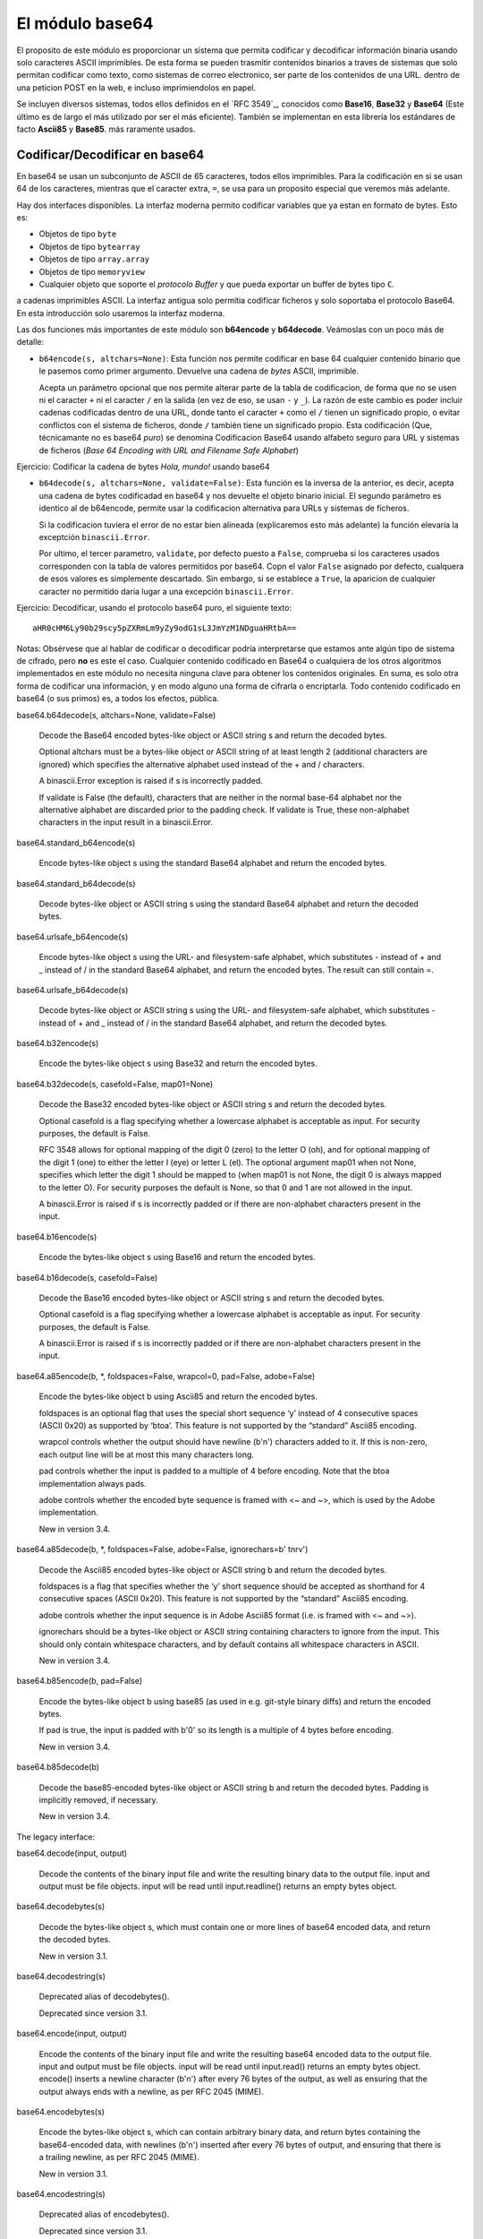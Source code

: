 El módulo base64
~~~~~~~~~~~~~~~~~~~~~~~~~~~~~~~~~~~~~~~~~~~~~~~~~~~~~~~~~~~~~~~~~~~~~~~~

El proposito de este módulo es proporcionar un sistema que permita codificar
y decodificar información binaria usando solo caracteres ASCII imprimibles. De
esta forma se pueden trasmitir contenidos binarios a traves de sistemas que
solo permitan codificar como texto, como sistemas de correo electronico, ser
parte de los contenidos de una URL. dentro de una peticion POST en la web,
e incluso imprimiendolos en papel.

Se incluyen diversos sistemas, todos ellos definidos en el `RFC 3549`_, conocidos
como **Base16**, **Base32** y **Base64** (Este último es de largo el más
utilizado por ser el más eficiente). También se implementan en esta librería
los estándares de facto **Ascii85** y **Base85**. más raramente usados.


Codificar/Decodificar en base64
^^^^^^^^^^^^^^^^^^^^^^^^^^^^^^^^^^^^^^^^^^^^^^^^^^^^^^^^^^^^^^^^^^^^^^^^

En base64 se usan un subconjunto de ASCII de 65 caracteres, todos ellos
imprimibles. Para la codificación en si se usan 64 de los caracteres, mientras
que el caracter extra, ``=``, se usa para un proposito especial que veremos más
adelante.

Hay dos interfaces disponibles. La interfaz moderna permito codificar variables
que ya estan en formato de bytes. Esto es:

- Objetos de tipo ``byte``
- Objetos de tipo ``bytearray``
- Objetos de tipo ``array.array``
- Objetos de tipo ``memoryview``
- Cualquier objeto que soporte el `protocolo Buffer` y que pueda exportar un 
  buffer de bytes tipo ``C``.

a cadenas imprimibles ASCII. La interfaz antigua solo permitia codificar
ficheros y solo soportaba el protocolo Base64. En esta introducción solo
usaremos la interfaz moderna.


.. index:: b64encode (base64)

Las dos funciones más importantes de este módulo son **b64encode** y
**b64decode**. Veámoslas con un poco más de detalle:

- ``b64encode(s, altchars=None)``: Esta función nos permite codificar en base 64 cualquier
  contenido binario que le pasemos como primer argumento. Devuelve una
  cadena de *bytes* ASCII, imprimible.

  Acepta un parámetro opcional que nos permite alterar parte de la tabla de
  codificacion, de forma que no se usen ni el caracter ``+`` ni el caracter
  ``/`` en la salida (en vez de eso, se usan ``-`` y ``_``). La razón de este
  cambio es poder incluir cadenas codificadas dentro de una URL, donde tanto el
  caracter ``+`` como el ``/`` tienen un significado propio, o evitar
  conflictos con el sistema de ficheros, donde ``/`` también tiene un
  significado propio. Esta codificación (Que, técnicamante no es base64 *puro*)
  se denomina Codificacion Base64 usando alfabeto seguro para URL y sistemas de
  ficheros (*Base 64 Encoding with URL and Filename Safe Alphabet*)


Ejercicio: Codificar la cadena de bytes `Hola, mundo!` usando base64

.. index:: b64decode (base64)

- ``b64decode(s, altchars=None, validate=False)``: Esta función es la inversa
  de la anterior, es decir, acepta una cadena de bytes codificadad en base64
  y nos devuelte el objeto binario inicial. El segundo parámetro es identico
  al de b64encode, permite usar la codificacion alternativa para URLs y 
  sistemas de ficheros.

  Si la codificacion tuviera el error de no estar bien alineada
  (explicaremos esto más adelante) la función elevaría la exceptción
  ``binascii.Error``. 

  Por ultimo, el tercer parametro, ``validate``, por defecto puesto a
  ``False``, comprueba si los caracteres usados corresponden con la tabla
  de valores permitidos por base64. Copn el valor ``False`` asignado por
  defecto, cualquera de esos valores es simplemente descartado. Sin embargo, si
  se establece a ``True``, la aparicion de cualquier caracter no permitido
  daría lugar a una excepción ``binascii.Error``.


Ejercicio: Decodificar, usando el protocolo base64 puro, el siguiente texto::

    aHR0cHM6Ly90b29scy5pZXRmLm9yZy9odG1sL3JmYzM1NDguaHRtbA==

Notas: Obsérvese que al hablar de codificar o decodificar podría
interpretarse que estamos ante algún tipo de sistema de cifrado, pero
**no** es este el caso. Cualquier contenido codificado en Base64 o cualquiera de
los otros algoritmos implementados en este módulo no necesita ninguna clave
para obtener los contenidos originales. En suma, es solo otra forma de
codificar una información, y en modo alguno una forma de cifrarla o
encriptarla. Todo contenido codificado en base64 (o sus primos) es, a todos los
efectos, pública.



.. _RFC 3594: https://tools.ietf.org/html/rfc3548.html

.. _protocolo Buffer: https://docs.python.org/3/c-api/buffer.html




base64.b64decode(s, altchars=None, validate=False)

    Decode the Base64 encoded bytes-like object or ASCII string s and return the decoded bytes.

    Optional altchars must be a bytes-like object or ASCII string of at least length 2 (additional characters are ignored) which specifies the alternative alphabet used instead of the + and / characters.

    A binascii.Error exception is raised if s is incorrectly padded.

    If validate is False (the default), characters that are neither in the normal base-64 alphabet nor the alternative alphabet are discarded prior to the padding check. If validate is True, these non-alphabet characters in the input result in a binascii.Error.

base64.standard_b64encode(s)

    Encode bytes-like object s using the standard Base64 alphabet and return the encoded bytes.

base64.standard_b64decode(s)

    Decode bytes-like object or ASCII string s using the standard Base64 alphabet and return the decoded bytes.

base64.urlsafe_b64encode(s)

    Encode bytes-like object s using the URL- and filesystem-safe alphabet, which substitutes - instead of + and _ instead of / in the standard Base64 alphabet, and return the encoded bytes. The result can still contain =.

base64.urlsafe_b64decode(s)

    Decode bytes-like object or ASCII string s using the URL- and filesystem-safe alphabet, which substitutes - instead of + and _ instead of / in the standard Base64 alphabet, and return the decoded bytes.

base64.b32encode(s)

    Encode the bytes-like object s using Base32 and return the encoded bytes.

base64.b32decode(s, casefold=False, map01=None)

    Decode the Base32 encoded bytes-like object or ASCII string s and return the decoded bytes.

    Optional casefold is a flag specifying whether a lowercase alphabet is acceptable as input. For security purposes, the default is False.

    RFC 3548 allows for optional mapping of the digit 0 (zero) to the letter O (oh), and for optional mapping of the digit 1 (one) to either the letter I (eye) or letter L (el). The optional argument map01 when not None, specifies which letter the digit 1 should be mapped to (when map01 is not None, the digit 0 is always mapped to the letter O). For security purposes the default is None, so that 0 and 1 are not allowed in the input.

    A binascii.Error is raised if s is incorrectly padded or if there are non-alphabet characters present in the input.

base64.b16encode(s)

    Encode the bytes-like object s using Base16 and return the encoded bytes.

base64.b16decode(s, casefold=False)

    Decode the Base16 encoded bytes-like object or ASCII string s and return the decoded bytes.

    Optional casefold is a flag specifying whether a lowercase alphabet is acceptable as input. For security purposes, the default is False.

    A binascii.Error is raised if s is incorrectly padded or if there are non-alphabet characters present in the input.

base64.a85encode(b, *, foldspaces=False, wrapcol=0, pad=False, adobe=False)

    Encode the bytes-like object b using Ascii85 and return the encoded bytes.

    foldspaces is an optional flag that uses the special short sequence ‘y’ instead of 4 consecutive spaces (ASCII 0x20) as supported by ‘btoa’. This feature is not supported by the “standard” Ascii85 encoding.

    wrapcol controls whether the output should have newline (b'\n') characters added to it. If this is non-zero, each output line will be at most this many characters long.

    pad controls whether the input is padded to a multiple of 4 before encoding. Note that the btoa implementation always pads.

    adobe controls whether the encoded byte sequence is framed with <~ and ~>, which is used by the Adobe implementation.

    New in version 3.4.

base64.a85decode(b, *, foldspaces=False, adobe=False, ignorechars=b' \t\n\r\v')

    Decode the Ascii85 encoded bytes-like object or ASCII string b and return the decoded bytes.

    foldspaces is a flag that specifies whether the ‘y’ short sequence should be accepted as shorthand for 4 consecutive spaces (ASCII 0x20). This feature is not supported by the “standard” Ascii85 encoding.

    adobe controls whether the input sequence is in Adobe Ascii85 format (i.e. is framed with <~ and ~>).

    ignorechars should be a bytes-like object or ASCII string containing characters to ignore from the input. This should only contain whitespace characters, and by default contains all whitespace characters in ASCII.

    New in version 3.4.

base64.b85encode(b, pad=False)

    Encode the bytes-like object b using base85 (as used in e.g. git-style binary diffs) and return the encoded bytes.

    If pad is true, the input is padded with b'\0' so its length is a multiple of 4 bytes before encoding.

    New in version 3.4.

base64.b85decode(b)

    Decode the base85-encoded bytes-like object or ASCII string b and return the decoded bytes. Padding is implicitly removed, if necessary.

    New in version 3.4.

The legacy interface:

base64.decode(input, output)

    Decode the contents of the binary input file and write the resulting binary data to the output file. input and output must be file objects. input will be read until input.readline() returns an empty bytes object.

base64.decodebytes(s)

    Decode the bytes-like object s, which must contain one or more lines of base64 encoded data, and return the decoded bytes.

    New in version 3.1.

base64.decodestring(s)

    Deprecated alias of decodebytes().

    Deprecated since version 3.1.

base64.encode(input, output)

    Encode the contents of the binary input file and write the resulting base64 encoded data to the output file. input and output must be file objects. input will be read until input.read() returns an empty bytes object. encode() inserts a newline character (b'\n') after every 76 bytes of the output, as well as ensuring that the output always ends with a newline, as per RFC 2045 (MIME).

base64.encodebytes(s)

    Encode the bytes-like object s, which can contain arbitrary binary data, and return bytes containing the base64-encoded data, with newlines (b'\n') inserted after every 76 bytes of output, and ensuring that there is a trailing newline, as per RFC 2045 (MIME).

    New in version 3.1.

base64.encodestring(s)

    Deprecated alias of encodebytes().

    Deprecated since version 3.1.

An example usage of the module:
